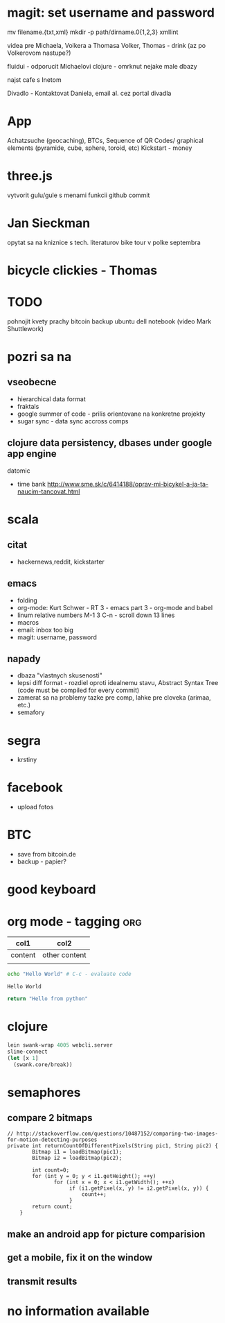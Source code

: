 * magit: set username and password

  mv filename.{txt,xml}
  mkdir -p path/dirname.0{1,2,3}
  xmllint

videa pre Michaela, Volkera a Thomasa
Volker, Thomas - drink (az po Volkerovom nastupe?)

fluidui - odporucit Michaelovi
clojure - omrknut nejake male dbazy

najst cafe s Inetom

Divadlo - Kontaktovat Daniela, email al. cez portal divadla

* App
 Achatzsuche (geocaching), BTCs, Sequence of QR Codes/ graphical elements (pyramide, cube, sphere, toroid, etc)
 Kickstart - money

* three.js
  vytvorit gulu/gule s menami funkcii
  github commit

* Jan Sieckman
  opytat sa na kniznice s tech. literaturov
  bike tour v polke septembra

* bicycle clickies - Thomas

* TODO
  pohnojit kvety
  prachy
  bitcoin backup
  ubuntu dell notebook (video Mark Shuttlework)


* pozri sa na
** vseobecne
- hierarchical data format
- fraktals
- google summer of code - prilis orientovane na konkretne projekty
- sugar sync - data sync accross comps
** clojure data persistency, dbases under google app engine
   datomic
- time bank
  http://www.sme.sk/c/6414188/oprav-mi-bicykel-a-ja-ta-naucim-tancovat.html

* scala

** citat
- hackernews,reddit, kickstarter

** emacs
- folding
- org-mode: Kurt Schwer - RT 3 - emacs part 3 - org-mode and babel
- linum relative numbers
  M-1 3 C-n - scroll down 13 lines
- macros
- email: inbox too big
- magit: username, password

** napady
- dbaza "vlastnych skusenosti"
- lepsi diff format - rozdiel oproti idealnemu stavu, Abstract Syntax Tree (code must be compiled for every commit)
- zamerat sa na problemy tazke pre comp, lahke pre cloveka (arimaa, etc.)
- semafory

* segra
- krstiny

* facebook
- upload fotos

* BTC
- save from bitcoin.de
- backup - papier?

* *good* keyboard

* org mode - tagging                            :org:

| col1    | col2          |
|---------+---------------|
| content | other content |
|         |               |

#+BEGIN_SRC sh :exports both
echo "Hello World" # C-c - evaluate code
#+END_SRC

#+RESULTS:
: Hello World

#+BEGIN_SRC python
return "Hello from python"
#+END_SRC

#+RESULTS:
: Hello from python

* clojure
#+BEGIN_SRC clojure
lein swank-wrap 4005 webcli.server
slime-connect
(let [x 1]
  (swank.core/break))
#+END_SRC

* semaphores
** compare 2 bitmaps
#+BEGIN_SRC
// http://stackoverflow.com/questions/10487152/comparing-two-images-for-motion-detecting-purposes
private int returnCountOfDifferentPixels(String pic1, String pic2) {
        Bitmap i1 = loadBitmap(pic1);
        Bitmap i2 = loadBitmap(pic2);

        int count=0;
        for (int y = 0; y < i1.getHeight(); ++y)
               for (int x = 0; x < i1.getWidth(); ++x)
                    if (i1.getPixel(x, y) != i2.getPixel(x, y)) {
                        count++;
                    }
        return count;
    }
#+END_SRC

** make an android app for picture comparision
** get a mobile, fix it on the window
** transmit results

* no information available
